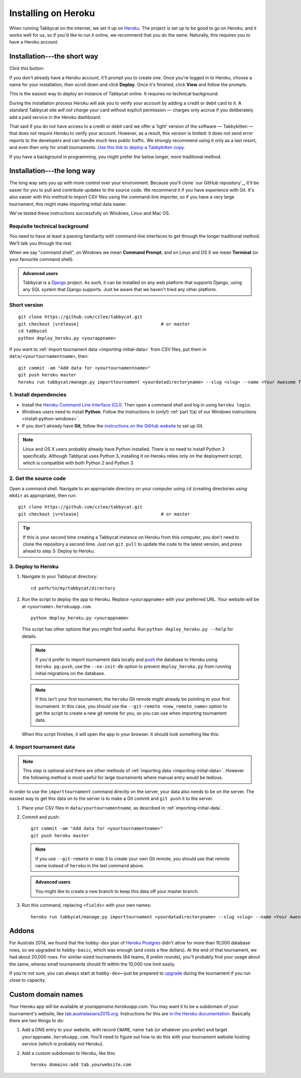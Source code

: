 .. _install-heroku:

====================
Installing on Heroku
====================

When running Tabbycat on the internet, we set it up on `Heroku <http://www.heroku.com/>`_. The project is set up to be good to go on Heroku, and it works well for us, so if you'd like to run it online, we recommend that you do the same. Naturally, this requires you to have a Heroku account.

Installation---the short way
============================
Click this button:

.. image:: https://www.herokucdn.com/deploy/button.svg
  :target: https://heroku.com/deploy?template=https://github.com/czlee/tabbycat/tree/master

If you don't already have a Heroku account, it'll prompt you to create one. Once you're logged in to Heroku, choose a name for your installation, then scroll down and click **Deploy**. Once it's finished, click **View** and follow the prompts.

This is the easiest way to deploy an instance of Tabbycat online. It requires no technical background.

During the installation process Heroku will ask you to verify your account by adding a credit or debit card to it. A standard Tabbycat site *will not charge* your card without explicit permission — charges only accrue if you deliberately add a paid service in the Heroku dashboard.

That said if you do not have access to a credit or debit card we offer a 'light' version of the software — Tabbykitten — that does not require Heroku to verify your account. However, as a result, this version is limited: it does not send error reports to the developers and can handle much less public traffic. We strongly recommend using it only as a last resort, and even then only for small tournaments. `Use this link to deploy a Tabbykitten copy <https://heroku.com/deploy?template=https://github.com/czlee/tabbycat/tree/kitten&env[KITTEN]=true>`_.


If you have a background in programming, you might prefer the below longer, more traditional method.

Installation---the long way
===========================
The long way sets you up with more control over your environment.  Because you'll clone `our GitHub repository`_, it'll be easier for you to pull and contribute updates to the source code.  We recommend it if you have experience with Git.  It's also easier with this method to import CSV files using the command-line importer, so if you have a very large tournament, this might make importing initial data easier.

We've tested these instructions successfully on Windows, Linux and Mac OS.

Requisite technical background
------------------------------

You need to have at least a passing familiarity with command-line interfaces to get through the longer traditional method. We'll talk you through the rest.

When we say "command shell", on Windows we mean **Command Prompt**, and on Linux and OS X we mean **Terminal** (or your favourite command shell).

.. admonition:: Advanced users
  :class: tip

  Tabbycat is a `Django <https://www.djangoproject.com/>`_ project. As such, it can be installed on any web platform that supports Django, using any SQL system that Django supports. Just be aware that we haven't tried any other platform.

Short version
-------------
.. parsed-literal::

  git clone https\:\/\/github.com/czlee/tabbycat.git
  git checkout |vrelease|                               # or master
  cd tabbycat
  python deploy_heroku.py <yourappname>

If you want to :ref:`import tournament data <importing-initial-data>` from CSV files, put them in ``data/<yourtournamentname>``, then::

  git commit -am "Add data for <yourtournamentname>"
  git push heroku master
  heroku run tabbycat/manage.py importtournament <yourdatadirectoryname> --slug <slug> --name <Your Awesome Tournament> --short-name <Awesome>

1. Install dependencies
-----------------------

- Install the `Heroku Command Line Interface (CLI) <https://devcenter.heroku.com/articles/heroku-cli>`_. Then open a command shell and log in using ``heroku login``.

- Windows users need to install **Python**. Follow the instructions in (only!) :ref:`part 1(a) of our Windows instructions <install-python-windows>`.

- If you don't already have **Git**, follow the `instructions on the GitHub website <https://help.github.com/articles/set-up-git>`_ to set up Git.

.. note:: Linux and OS X users probably already have Python installed. There is no need to install Python 3 specifically. Although Tabbycat uses Python 3, installing it on Heroku relies only on the deployment script, which is compatible with both Python 2 and Python 3.

2. Get the source code
----------------------
Open a command shell. Navigate to an appropriate directory on your computer using ``cd`` (creating directories using ``mkdir`` as appropriate), then run:

.. parsed-literal::

  git clone https\:\/\/github.com/czlee/tabbycat.git
  git checkout |vrelease|                               # or master


.. tip:: If this is your second time creating a Tabbycat instance on Heroku from this computer, you don't need to clone the repository a second time. Just run ``git pull`` to update the code to the latest version, and press ahead to step 3: Deploy to Heroku.

3. Deploy to Heroku
-------------------

1. Navigate to your Tabbycat directory::

    cd path/to/my/tabbycat/directory

2. Run the script to deploy the app to Heroku. Replace ``<yourappname>`` with your preferred URL. Your website will be at ``<yourname>.herokuapp.com``.

  ::

    python deploy_heroku.py <yourappname>

  This script has other options that you might find useful. Run ``python deploy_heroku.py --help`` for details.

  .. note:: If you'd prefer to import tournament data locally and `push <https://devcenter.heroku.com/articles/heroku-postgresql#pg-push>`_ the database to Heroku using ``heroku pg:push``, use the ``--no-init-db`` option to prevent ``deploy_heroku.py`` from running initial migrations on the database.

  .. note:: If this isn't your first tournament, the ``heroku`` Git remote might already be pointing to your first tournament. In this case, you should use the ``--git-remote <new_remote_name>`` option to get the script to create a new git remote for you, so you can use when importing tournament data.

  When this script finishes, it will open the app in your browser. It should look something like this:

  .. image:: images/tabbycat-bare.png

4. Import tournament data
-------------------------

.. note:: This step is optional and there are other methods of :ref:`importing data <importing-initial-data>`. However the following method is most useful for large tournaments where manual entry would be tedious.

In order to use the ``importtournament`` command directly on the server, your data also needs to be on the server. The easiest way to get this data on to the server is to make a Git commit and ``git push`` it to the server.

1. Place your CSV files in ``data/yourtournamentname``, as described in :ref:`importing-initial-data`.

2. Commit and push::

    git commit -am "Add data for <yourtournamentname>"
    git push heroku master

  .. note:: If you use ``--git-remote`` in step 3 to create your own Git remote, you should use that remote name instead of ``heroku`` in the last command above.

  .. admonition:: Advanced users
    :class: tip

    You might like to create a new branch to keep this data off your master branch.

3. Run this command, replacing ``<fields>`` with your own names::

    heroku run tabbycat/manage.py importtournament <yourdatadirectoryname> --slug <slug> --name <Your Awesome Tournament> --short-name <Awesome>

Addons
======

For Australs 2014, we found that the ``hobby-dev`` plan of `Heroku Postgres <https://elements.heroku.com/addons/heroku-postgresql>`_ didn't allow for more than 10,000 database rows, so we upgraded to ``hobby-basic``, which was enough (and costs a few dollars). At the end of that tournament, we had about 20,000 rows. For similar-sized tournaments (84 teams, 8 prelim rounds), you'll probably find your usage about the same, wheras small tournaments should fit within the 10,000 row limit easily.

If you're not sure, you can always start at ``hobby-dev``—just be prepared to `upgrade <https://devcenter.heroku.com/articles/upgrade-heroku-postgres-with-pgbackups>`_ during the tournament if you run close to capacity.

Custom domain names
===================

Your Heroku app will be available at *yourappname.herokuapp.com*. You may want it to be a subdomain of your tournament's website, like `tab.australasians2015.org <http://tab.australasians2015.org>`_. Instructions for this are `in the Heroku documentation <https://devcenter.heroku.com/articles/custom-domains>`_. Basically there are two things to do:

1. Add a DNS entry to your website, with record ``CNAME``, name ``tab`` (or whatever you prefer) and target ``yourappname.herokuapp.com``. You'll need to figure out how to do this with your tournament website hosting service (which is probably not Heroku).

2. Add a custom subdomain to Heroku, like this::

    heroku domains:add tab.yourwebsite.com
